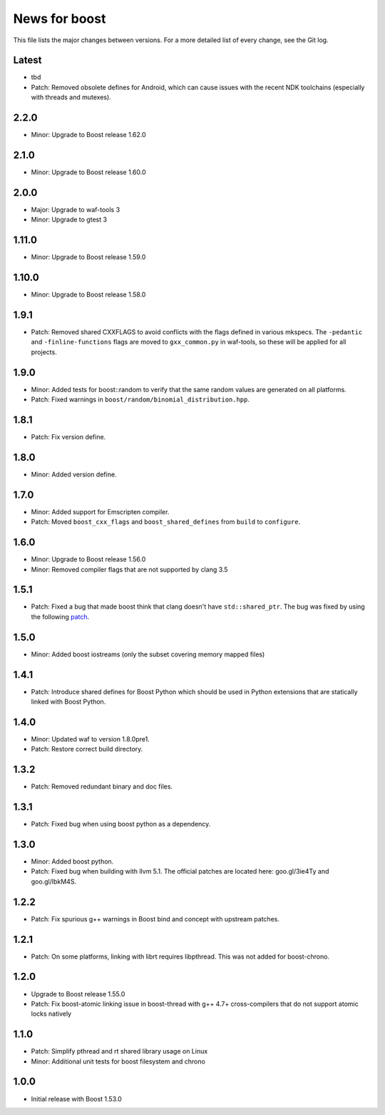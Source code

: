 News for boost
==============

This file lists the major changes between versions. For a more detailed list
of every change, see the Git log.

Latest
------
* tbd
* Patch: Removed obsolete defines for Android, which can cause issues with
  the recent NDK toolchains (especially with threads and mutexes).

2.2.0
-----
* Minor: Upgrade to Boost release 1.62.0

2.1.0
-----
* Minor: Upgrade to Boost release 1.60.0

2.0.0
-----
* Major: Upgrade to waf-tools 3
* Minor: Upgrade to gtest 3

1.11.0
------
* Minor: Upgrade to Boost release 1.59.0

1.10.0
------
* Minor: Upgrade to Boost release 1.58.0

1.9.1
-----
* Patch: Removed shared CXXFLAGS to avoid conflicts with the flags defined in
  various mkspecs. The ``-pedantic`` and ``-finline-functions`` flags are
  moved to ``gxx_common.py`` in waf-tools, so these will be applied for all
  projects.

1.9.0
-----
* Minor: Added tests for boost::random to verify that the same random values
  are generated on all platforms.
* Patch: Fixed warnings in ``boost/random/binomial_distribution.hpp``.

1.8.1
-----
* Patch: Fix version define.

1.8.0
-----
* Minor: Added version define.

1.7.0
-----
* Minor: Added support for Emscripten compiler.
* Patch: Moved ``boost_cxx_flags`` and ``boost_shared_defines`` from ``build``
  to ``configure``.

1.6.0
-----
* Minor: Upgrade to Boost release 1.56.0
* Minor: Removed compiler flags that are not supported by clang 3.5

1.5.1
-----
* Patch: Fixed a bug that made boost think that clang doesn't have
  ``std::shared_ptr``. The bug was fixed by using the following `patch
  <http://goo.gl/ooTmbd>`_.

1.5.0
-----
* Minor: Added boost iostreams (only the subset covering memory mapped files)

1.4.1
-----
* Patch: Introduce shared defines for Boost Python which should be used in
  Python extensions that are statically linked with Boost Python.

1.4.0
-----
* Minor: Updated waf to version 1.8.0pre1.
* Patch: Restore correct build directory.

1.3.2
-----
* Patch: Removed redundant binary and doc files.

1.3.1
-----
* Patch: Fixed bug when using boost python as a dependency.

1.3.0
-----
* Minor: Added boost python.
* Patch: Fixed bug when building with llvm 5.1. The official patches are
  located here: goo.gl/3ie4Ty and goo.gl/IbkM4S.

1.2.2
-----
* Patch: Fix spurious g++ warnings in Boost bind and concept with upstream
  patches.

1.2.1
-----
* Patch: On some platforms, linking with librt requires libpthread.
  This was not added for boost-chrono.

1.2.0
-----
* Upgrade to Boost release 1.55.0
* Patch: Fix boost-atomic linking issue in boost-thread with g++ 4.7+
  cross-compilers that do not support atomic locks natively

1.1.0
-----
* Patch: Simplify pthread and rt shared library usage on Linux
* Minor: Additional unit tests for boost filesystem and chrono

1.0.0
-----
* Initial release with Boost 1.53.0
